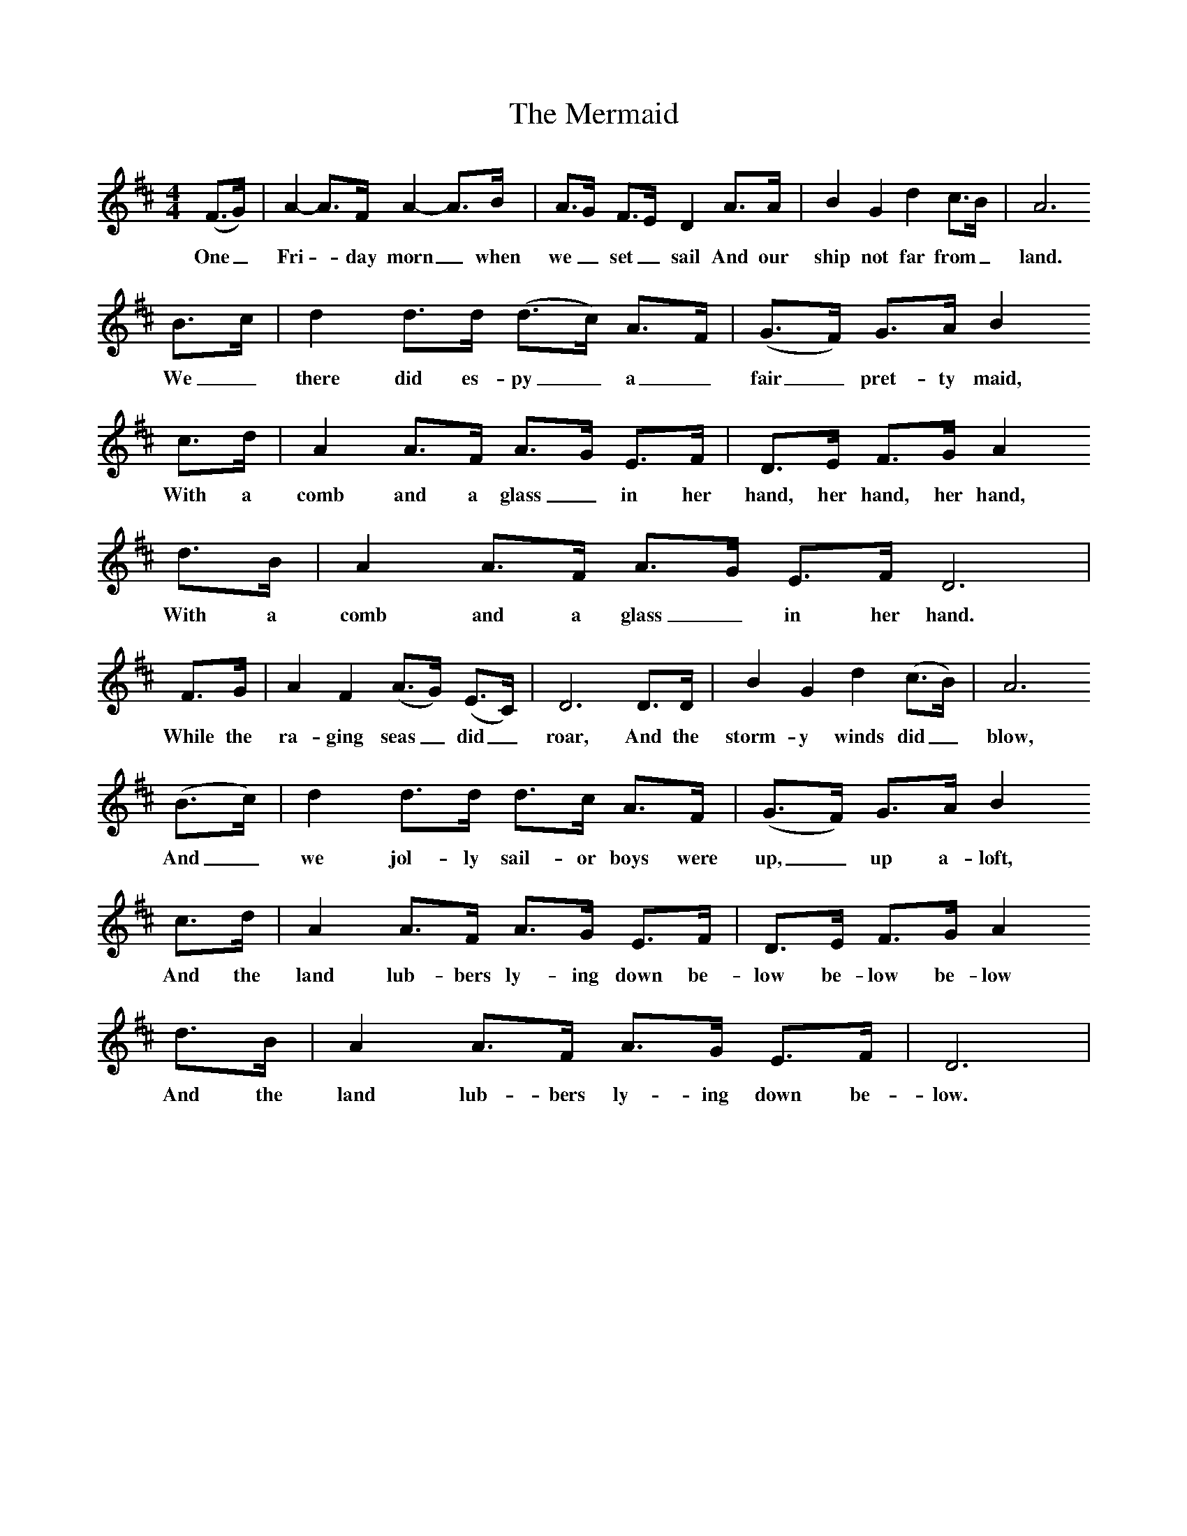 %%scale 0.8
X:1
B:Singing Together, Summer 1974, BBC Publications
T:The Mermaid	
M:4/4
L:1/8
K:D
(F3/G/)| A2-A3/F/ A2-A3/B/|A3/G/ F3/E/ D2 A3/A/| B2 G2 d2 c3/B/|A6
w:One_ Fri -day morn_ when we_ set_ sail And our ship not far from_land.
B3/c/|d2 d3/d/ (d3/c/) A3/F/|(G3/F/) G3/A/ B2
w:We_ there did es-py_ a_ fair_ pret-ty maid,
c3/d/|A2 A3/F/ A3/G/ E3/F/|D3/E/ F3/G/ A2
w:With a comb and a glass_ in her hand, her hand, her hand,
d3/B/|A2 A3/F/ A3/G/ E3/F/ D6|
w:With a comb and a glass_ in her hand.
F3/G/|A2 F2 (A3/G/) (E3/C/)|D6 D3/D/|B2 G2 d2 (c3/B/)|A6
w:While the ra-ging seas_ did_ roar, And the storm-y winds did_ blow,
(B3/c/)| d2 d3/d/ d3/c/ A3/F/|(G3/F/) G3/A/ B2
w:And_ we jol-ly sail-or boys were| up,_ up a-loft,
c3/d/|A2 A3/F/ A3/G/ E3/F/|D3/E/ F3/G/ A2
w:And the land lub-bers ly-ing down be-low be-low be-low
d3/B/|A2 A3/F/ A3/G/ E3/F/|D6|
w:And the land lub-bers ly-ing down be-low.